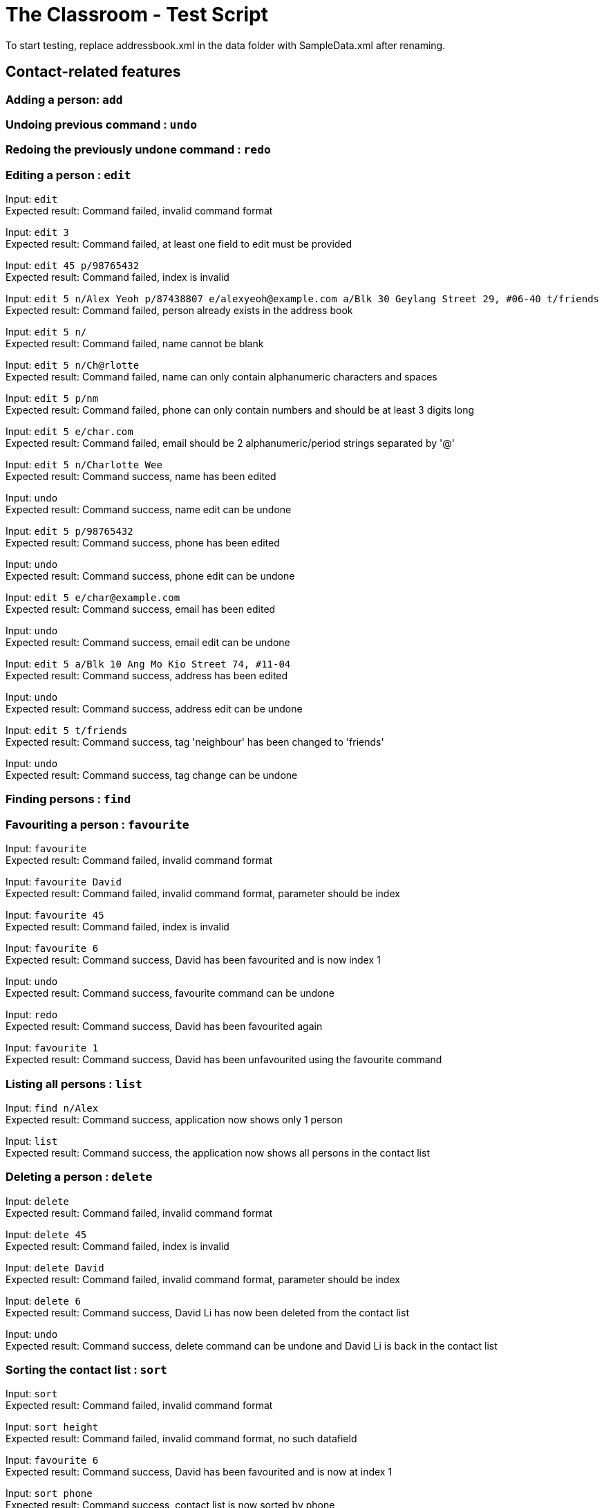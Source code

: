 = The Classroom - Test Script

To start testing, replace addressbook.xml in the data folder with SampleData.xml after renaming.

== Contact-related features

=== Adding a person: `add`

=== Undoing previous command : `undo`

=== Redoing the previously undone command : `redo`

=== Editing a person : `edit`
Input: `edit` +
Expected result: Command failed, invalid command format +

Input: `edit 3` +
Expected result: Command failed, at least one field to edit must be provided +

Input: `edit 45 p/98765432` +
Expected result: Command failed, index is invalid +

Input: `edit 5 n/Alex Yeoh p/87438807 e/alexyeoh@example.com a/Blk 30 Geylang Street 29, #06-40 t/friends` +
Expected result: Command failed, person already exists in the address book +

Input: `edit 5 n/` +
Expected result: Command failed, name cannot be blank +

Input: `edit 5 n/Ch@rlotte` +
Expected result: Command failed, name can only contain alphanumeric characters and spaces +

Input: `edit 5 p/nm` +
Expected result: Command failed, phone can only contain numbers and should be at least 3 digits long +

Input: `edit 5 e/char.com` +
Expected result: Command failed, email should be 2 alphanumeric/period strings separated by '@' +

Input: `edit 5 n/Charlotte Wee` +
Expected result: Command success, name has been edited +

Input: `undo` +
Expected result: Command success, name edit can be undone +

Input: `edit 5 p/98765432` +
Expected result: Command success, phone has been edited +

Input: `undo` +
Expected result: Command success, phone edit can be undone +

Input: `edit 5 e/char@example.com` +
Expected result: Command success, email has been edited +

Input: `undo` +
Expected result: Command success, email edit can be undone +

Input: `edit 5 a/Blk 10 Ang Mo Kio Street 74, #11-04` +
Expected result: Command success, address has been edited +

Input: `undo` +
Expected result: Command success, address edit can be undone +

Input: `edit 5 t/friends` +
Expected result: Command success, tag 'neighbour' has been changed to 'friends' +

Input: `undo` +
Expected result: Command success, tag change can be undone +

=== Finding persons : `find`

=== Favouriting a person : `favourite`
Input: `favourite` +
Expected result: Command failed, invalid command format +

Input: `favourite David` +
Expected result: Command failed, invalid command format, parameter should be index +

Input: `favourite 45` +
Expected result:  Command failed, index is invalid +

Input: `favourite 6` +
Expected result: Command success, David has been favourited and is now index 1 +

Input: `undo` +
Expected result: Command success, favourite command can be undone +

Input: `redo` +
Expected result: Command success, David has been favourited again +

Input: `favourite 1` +
Expected result: Command success, David has been unfavourited using the favourite command +

=== Listing all persons : `list`
Input: `find n/Alex` +
Expected result: Command success, application now shows only 1 person +

Input: `list` +
Expected result: Command success, the application now shows all persons in the contact list +

=== Deleting a person : `delete`
Input: `delete` +
Expected result: Command failed, invalid command format +

Input: `delete 45` +
Expected result: Command failed, index is invalid +

Input: `delete David` +
Expected result: Command failed, invalid command format, parameter should be index +

Input: `delete 6` +
Expected result: Command success, David Li has now been deleted from the contact list +

Input: `undo` +
Expected result: Command success, delete command can be undone and David Li is back in the contact list +

=== Sorting the contact list : `sort`
Input: `sort` +
Expected result: Command failed, invalid command format +

Input: `sort height` +
Expected result: Command failed, invalid command format, no such datafield +

Input: `favourite 6` +
Expected result: Command success, David has been favourited and is now at index 1 +

Input: `sort phone` +
Expected result: Command success, contact list is now sorted by phone +

Input: `sort EMAIL` +
Expected result: Command success, contact list is now sorted by email, uppercase does not matter +

Input: `sort address` +
Expected result: Command success, contact list is now sorted by address +

Input: `sort address -ignorefav` +
Expected result:  Command success, contact list has been sorted by address ignoring favourites, David is not at index 1 anymore +

Input: `sort address -reverse` +
Expected result: Command success, contact list is now sorted by address in reverse order +

Input: `sort address -ignorefav -reverse` +
Expected result:  Command success, contact list has been sorted by address in reverse order ignoring favourites, David is not at index 1 anymore +

Input: `sort name` +
Expected result: Command success, contact list is now sorted by name +

Input: `favourite 1` +
Expected result: Command success, David has been unfavourited and is no longer at index 1 +

=== Selecting a person : `select`

=== Linking Twitter to a person : `link`

=== Clearing all entries : `clear`

== Tag-related features

=== Listing all tags : `tags`

=== Adding tag(s) : `addtag`

=== Removing tag(s) : `removetag`

== Remark-related features

=== Add a remark note to contact: `addremark`

=== Remove a remark note from contact: `removeremark`

== Miscellaneous features

=== Viewing help : `help`
Input: `help` +
Expected result: Command success, the help window appears +

=== Listing entered commands : `history`
Input: `tags` +
Expected result: Command success, the application now shows a list of existing tags +

Input: `list` +
Expected result: Command success, the application now shows all the person in the contact list +

Input: `history` +
Expected result: Command success, the 3 most recent commands should be list, tags then help +

=== Exiting the program : `exit`
Input: `exit` +
Expected result: Command success, the application has closed. +
